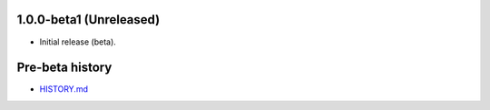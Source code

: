 1.0.0-beta1 (Unreleased)
========================

- Initial release (beta).

Pre-beta history
================

- `HISTORY.md <https://github.com/cloudant/python-cloudant/blob/408ae9b816271684e8294cb0a49fba51659b0f79/HISTORY.md>`_